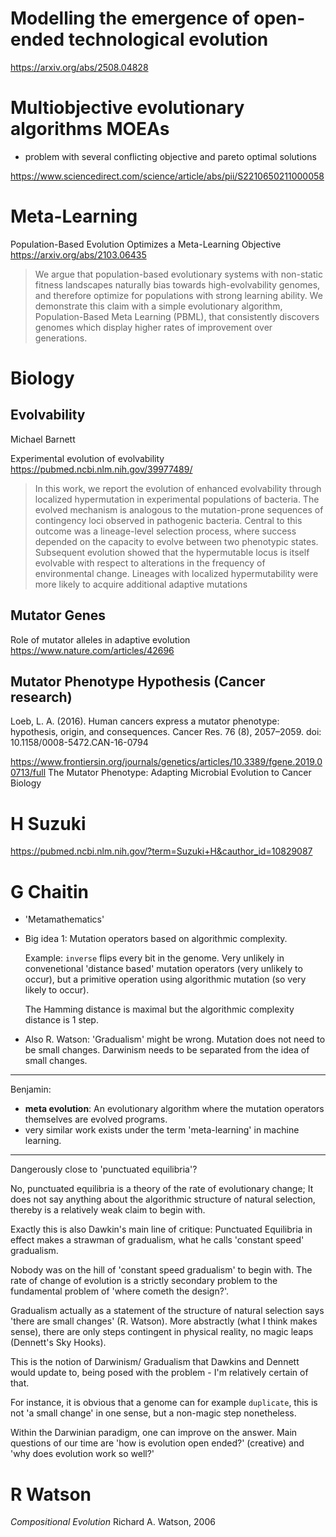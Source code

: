 * Modelling the emergence of open-ended technological evolution

https://arxiv.org/abs/2508.04828

* Multiobjective evolutionary algorithms MOEAs

- problem with several conflicting objective and pareto optimal solutions

https://www.sciencedirect.com/science/article/abs/pii/S2210650211000058

* Meta-Learning

Population-Based Evolution Optimizes a Meta-Learning Objective
https://arxiv.org/abs/2103.06435

#+begin_quote
We argue that population-based evolutionary systems with non-static fitness landscapes naturally bias towards high-evolvability genomes, and therefore optimize for populations with strong learning ability. We demonstrate this claim with a simple evolutionary algorithm, Population-Based Meta Learning (PBML), that consistently discovers genomes which display higher rates of improvement over generations.
#+end_quote

* Biology

** Evolvability

Michael Barnett

Experimental evolution of evolvability
https://pubmed.ncbi.nlm.nih.gov/39977489/

#+begin_quote
In this work, we report the evolution of enhanced evolvability through localized hypermutation in experimental populations of bacteria. The evolved mechanism is analogous to the mutation-prone sequences of contingency loci observed in pathogenic bacteria. Central to this outcome was a lineage-level selection process, where success depended on the capacity to evolve between two phenotypic states. Subsequent evolution showed that the hypermutable locus is itself evolvable with respect to alterations in the frequency of environmental change. Lineages with localized hypermutability were more likely to acquire additional adaptive mutations
#+end_quote


** Mutator Genes

Role of mutator alleles in adaptive evolution
https://www.nature.com/articles/42696

** Mutator Phenotype Hypothesis (Cancer research)

Loeb, L. A. (2016). Human cancers express a mutator phenotype: hypothesis, origin, and consequences. Cancer Res. 76 (8), 2057–2059. doi: 10.1158/0008-5472.CAN-16-0794


https://www.frontiersin.org/journals/genetics/articles/10.3389/fgene.2019.00713/full
The Mutator Phenotype: Adapting Microbial Evolution to Cancer Biology


* H Suzuki

https://pubmed.ncbi.nlm.nih.gov/?term=Suzuki+H&cauthor_id=10829087


* G Chaitin


- 'Metamathematics'
- Big idea 1: Mutation operators based on algorithmic complexity.

  Example: =inverse= flips every bit in the genome. Very unlikely in convenetional 'distance based' mutation operators (very unlikely to occur),
  but a primitive operation using algorithmic mutation (so very likely to occur).

  The Hamming distance is maximal but the algorithmic complexity distance is 1 step.


- Also R. Watson: 'Gradualism' might be wrong. Mutation does not need to be small changes.
  Darwinism needs to be separated from the idea of small changes.


------------------

Benjamin:

- *meta evolution*: An evolutionary algorithm where the mutation operators themselves are evolved programs.
- very similar work exists under the term 'meta-learning' in machine learning.

--------------------

Dangerously close to 'punctuated equilibria'?

No, punctuated equilibria is a theory of the rate of evolutionary change;
It does not say anything about the algorithmic structure of natural selection, thereby is a relatively weak claim to begin with.

Exactly this is also Dawkin's main line of critique: Punctuated Equilibria in effect makes a strawman of gradualism, what he calls 'constant speed' gradualism.

Nobody was on the hill of 'constant speed gradualism' to begin with. The rate of change of evolution is a strictly secondary problem
to the fundamental problem of 'where cometh the design?'.

Gradualism actually as a statement of the structure of natural selection says 'there are small changes' (R. Watson).
More abstractly (what I think makes sense), there are only steps contingent in physical reality, no magic leaps (Dennett's Sky Hooks).

This is the notion of Darwinism/ Gradualism that Dawkins and Dennett would update to, being posed with the problem - I'm relatively certain of that.

For instance, it is obvious that a genome can for example =duplicate=, this is not 'a small change' in one sense, but a non-magic step nonetheless.


Within the Darwinian paradigm, one can improve on the answer. Main questions of our time are 'how is evolution open ended?' (creative)
and 'why does evolution work so well?'


* R Watson

/Compositional Evolution/ Richard A. Watson, 2006
